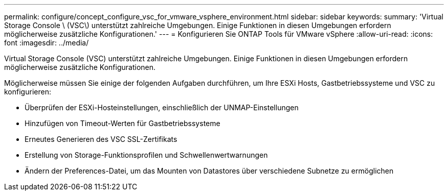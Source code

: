 ---
permalink: configure/concept_configure_vsc_for_vmware_vsphere_environment.html 
sidebar: sidebar 
keywords:  
summary: 'Virtual Storage Console \ (VSC\) unterstützt zahlreiche Umgebungen. Einige Funktionen in diesen Umgebungen erfordern möglicherweise zusätzliche Konfigurationen.' 
---
= Konfigurieren Sie ONTAP Tools für VMware vSphere
:allow-uri-read: 
:icons: font
:imagesdir: ../media/


[role="lead"]
Virtual Storage Console (VSC) unterstützt zahlreiche Umgebungen. Einige Funktionen in diesen Umgebungen erfordern möglicherweise zusätzliche Konfigurationen.

Möglicherweise müssen Sie einige der folgenden Aufgaben durchführen, um Ihre ESXi Hosts, Gastbetriebssysteme und VSC zu konfigurieren:

* Überprüfen der ESXi-Hosteinstellungen, einschließlich der UNMAP-Einstellungen
* Hinzufügen von Timeout-Werten für Gastbetriebssysteme
* Erneutes Generieren des VSC SSL-Zertifikats
* Erstellung von Storage-Funktionsprofilen und Schwellenwertwarnungen
* Ändern der Preferences-Datei, um das Mounten von Datastores über verschiedene Subnetze zu ermöglichen

